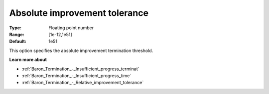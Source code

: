 .. _Baron_Termination_-_Absolute_improvement_tolerance:


Absolute improvement tolerance
==============================



:Type:	Floating point number	
:Range:	[1e-12,1e51]	
:Default:	1e51	



This option specifies the absolute improvement termination threshold.



**Learn more about** 

*	:ref:`Baron_Termination_-_Insufficient_progress_terminat` 
*	:ref:`Baron_Termination_-_Insufficient_progress_time` 
*	:ref:`Baron_Termination_-_Relative_improvement_tolerance` 




